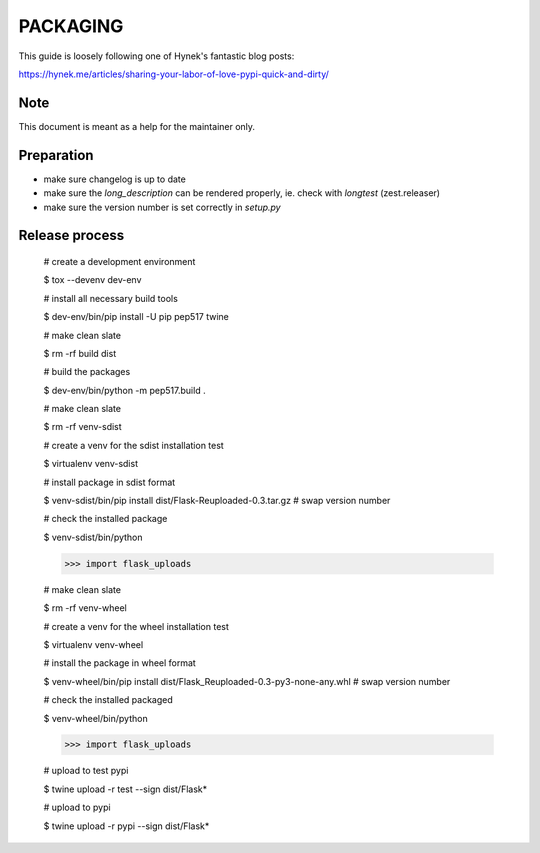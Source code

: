 PACKAGING
=========

This guide is loosely following one of Hynek's fantastic blog posts:

https://hynek.me/articles/sharing-your-labor-of-love-pypi-quick-and-dirty/


Note
----

This document is meant as a help for the maintainer only.


Preparation
-----------

- make sure changelog is up to date

- make sure the `long_description` can be rendered properly, ie. check with `longtest` (zest.releaser)

- make sure the version number is set correctly in `setup.py`


Release process
---------------

    # create a development environment

    $ tox --devenv dev-env
    
    # install all necessary build tools

    $ dev-env/bin/pip install -U pip pep517 twine

    # make clean slate

    $ rm -rf build dist
 
    # build the packages

    $ dev-env/bin/python -m pep517.build .

    # make clean slate

    $ rm -rf venv-sdist

    # create a venv for the sdist installation test

    $ virtualenv venv-sdist

    # install package in sdist format

    $ venv-sdist/bin/pip install dist/Flask-Reuploaded-0.3.tar.gz  # swap version number

    # check the installed package

    $ venv-sdist/bin/python

    >>> import flask_uploads

    # make clean slate

    $ rm -rf venv-wheel

    # create a venv for the wheel installation test

    $ virtualenv venv-wheel

    # install the package in wheel format

    $ venv-wheel/bin/pip install dist/Flask_Reuploaded-0.3-py3-none-any.whl  # swap version number

    # check the installed packaged

    $ venv-wheel/bin/python

    >>> import flask_uploads

    # upload to test pypi

    $ twine upload -r test --sign dist/Flask*

    # upload to pypi

    $ twine upload -r pypi --sign dist/Flask*
